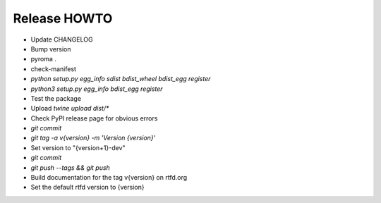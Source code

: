 Release HOWTO
=============

* Update CHANGELOG
* Bump version
* pyroma .
* check-manifest
* `python setup.py egg_info sdist bdist_wheel bdist_egg register`
* `python3 setup.py egg_info bdist_egg register`
* Test the package
* Upload `twine upload dist/*`
* Check PyPI release page for obvious errors
* `git commit`
* `git tag -a v{version} -m 'Version {version}'`
* Set version to "{version+1}-dev"
* `git commit`
* `git push --tags && git push`
* Build documentation for the tag v{version} on rtfd.org
* Set the default rtfd version to {version}
